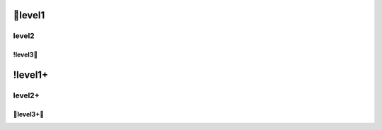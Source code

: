 level1
=================

level2
-----------------

!level3
.................

!level1+
=================

level2+
-----------------

level3+
.................
